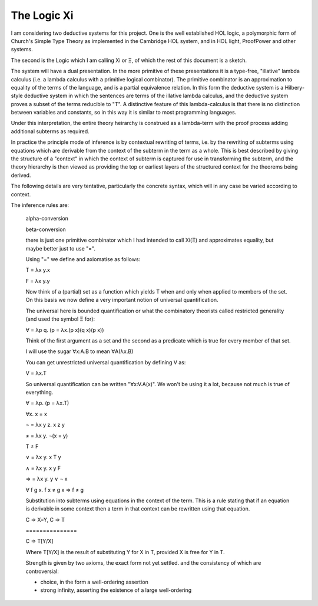 ============
The Logic Xi
============

I am considering two deductive systems for this project.
One is the well established HOL logic, a polymorphic form of Church's
Simple Type Theory as implemented in the Cambridge HOL system, and in
HOL light, ProofPower and other systems.

The second is the Logic which I am calling Xi or Ξ, of which the rest of
this document is a sketch.

The system will have a dual presentation.
In the more primitive of these presentations it is a type-free,
"illative" lambda calculus
(i.e. a lambda calculus with a primitive logical combinator).
The primitive combinator is an approximation to equality of the terms
of the language, and is a partial equivalence relation.
In this form the deductive system is a Hilbery-style deductive system
in which the sentences are terms of the illative lambda calculus, and
the deductive system proves a subset of the terms reducible to "T".
A distinctive feature of this lambda-calculus is that there is no
distinction between variables and constants, so in this way it is
similar to most programming languages.

Under this interpretation, the entire theory heirarchy is construed as
a lambda-term with the proof process adding additional subterms as
required.

In practice the principle mode of inference is by contextual rewriting of terms,
i.e. by the rewriting of subterms using equations which are derivable from
the context of the subterm in the term as a whole.
This is best described by giving the structure of a "context" in which the
context of subterm is captured for use in transforming the subterm, and the
theory hierarchy is then viewed as providing the top or earliest layers of
the structured context for the theorems being derived.

The following details are very tentative, particularly the concrete syntax,
which will in any case be varied according to context.

The inference rules are:

    alpha-conversion

    beta-conversion
  
    there is just one primitive combinator which I had intended to call Xi(Ξ) and approximates
    equality, but maybe better just to use "=".
    
    Using "=" we define and axiomatise as follows:

    T = λx y.x
    
    F = λx y.y

    Now think of a (partial) set as a function which yields T when
    and only when applied to members of the set.
    On this basis we now define a very important notion of
    universal quantification.

    The universal here is bounded quantification or what the combinatory
    theorists called restricted generality (and used the symbol Ξ for):
    
    ∀ = λp q. (p = λx.(p x)(q x)(p x))

    Think of the first argument as a set and the second as a predicate which is true
    for every member of that set.

    I will use the sugar ∀x:A.B to mean ∀A(λx.B)

    You can get unrestricted universal quantification by defining V as:

    V = λx.T

    So universal quantification can be written "∀x:V.A(x)".
    We won't be using it a lot, because not much is true of everything.

    ∀ = λp. (p = λx.T)
    
    ∀x. x = x
    
    ¬ = λx y z. x z y
    
    ≠ = λx y. ¬(x = y)
    
    T ≠ F

    ∨ = λx y. x T y
    
    ∧ = λx y. x y F

    ⇒ = λx y. y ∨ ¬ x

    ∀ f g x. f x ≠ g x ⇒ f ≠ g
   
    Substitution into subterms using equations in the context of the term.
    This is a rule stating that if an equation is derivable in some context
    then a term in that context can be rewritten using that equation.
    
    C ⇒ X=Y,  C ⇒ T
    
    \===============
    
    C ⇒ T[Y/X]

    Where T[Y/X] is the result of substituting Y for X in T,
    provided X is free for Y in T.
    
    Strength is given by two axioms, the exact form not yet settled.
    and the consistency of which are controversial:

    - choice, in the form a well-ordering assertion

    - strong infinity, asserting the existence of a large well-ordering
    
    
